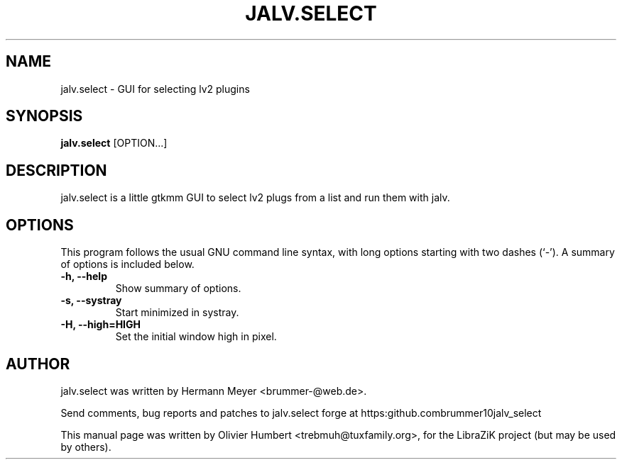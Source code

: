 .TH JALV.SELECT 1 "January 17, 2017"
.SH NAME
jalv.select \- GUI for selecting lv2 plugins
.SH SYNOPSIS
.B jalv.select
.RI [OPTION...]
.SH DESCRIPTION
jalv.select is a little gtkmm GUI to select lv2 plugs from a list and run them with jalv.
.PP
.SH OPTIONS
This program follows the usual GNU command line syntax, with long
options starting with two dashes (`\-').
A summary of options is included below.
.TP
.B \-h, \-\-help
Show summary of options.
.TP
.B \-s, \-\-systray
Start minimized in systray.
.TP
.B \-H, \-\-high=HIGH
Set the initial window high in pixel.
.SH AUTHOR
jalv.select was written by Hermann Meyer <brummer-@web.de>.
.PP
Send comments, bug reports and patches to jalv.select forge at
https:\/\/github.com\/brummer10\/jalv_select\/
.PP
This manual page was written by Olivier Humbert <trebmuh@tuxfamily.org>,
for the LibraZiK project (but may be used by others).
